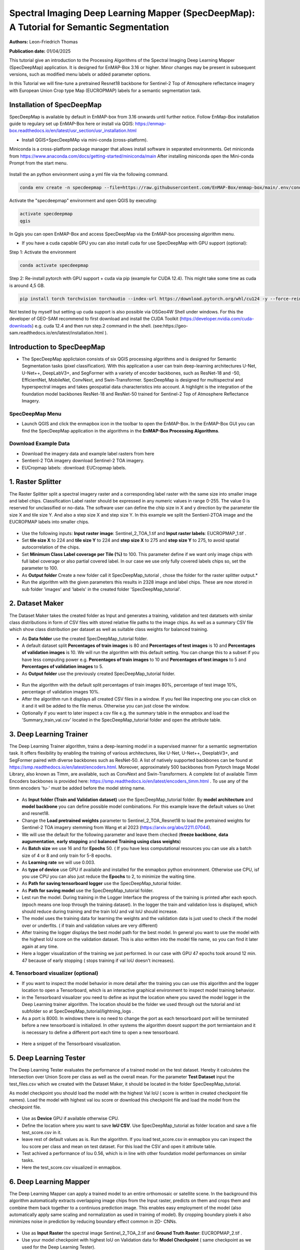 

Spectral Imaging Deep Learning Mapper (SpecDeepMap): A Tutorial for Semantic Segmentation 
#########################################################################################

**Authors:** Leon-Friedrich Thomas

**Publication date:** 01/04/2025

This tutorial give an introduction to the Processing Algorithms of the Spectral Imaging Deep Learning Mapper (SpecDeepMap) application.
It is designed for EnMAP-Box 3.16 or higher. Minor changes may be present in subsequent versions, such as modified menu labels or added parameter options.

In this Tutorial we will fine-tune a pretrained Resnet18 backbone for Sentinel-2 Top of Atmosphere reflectance imagery with European Union Crop type Map (EUCROPMAP) labels for a semantic segmentation task.


Installation of SpecDeepMap
===========================

SpecDeepMap is available by default in EnMAP-box from 3.16 onwards until further notice. Follow EnMap-Box installation guide to regulary set up EnMAP-Box here or install via QGIS:
https://enmap-box.readthedocs.io/en/latest/usr_section/usr_installation.html

* Install QGIS+SpecDeepMAp via mini-conda (cross-platform).

Miniconda is a cross-platform package manager that allows install software in separated environments. Get miniconda from https://www.anaconda.com/docs/getting-started/miniconda/main
After installing miniconda open the Mini-conda Prompt from the start menu.

    .. figure:: img/conda.jpg

Install the an python environment using a yml file via the following command.

.. code-block:: bash

   conda env create -n specdeepmap --file=https://raw.githubusercontent.com/EnMAP-Box/enmap-box/main/.env/conda/specdeepmap.yml -c conda-forge -y

Activate the "specdeepmap" environment and open QGIS by executing:

.. code-block:: bash

   activate specdeepmap
   qgis

In Qgis you can open EnMAP-Box and access SpecDeepMap via the EnMAP-box processing algorithm menu.

* If you have a cuda capable GPU you can also install cuda for use SpecDeepMap with GPU support (optional):

Step 1: Activate the environment

.. code-block:: bash

   conda activate specdeepmap

Step 2: Re-install pytorch with GPU support + cuda via pip (example for CUDA 12.4). This might take some time as cuda is around 4,5 GB.

.. code-block:: bash

   pip install torch torchvision torchaudio --index-url https://download.pytorch.org/whl/cu124 -y --force-reinstall

Not tested by myself but setting up cuda support is also possible via OSGeo4W Shell under windows. For this the developer of GEO-SAM recommend to first download and install the CUDA Toolkit (https://developer.nvidia.com/cuda-downloads) e.g. cuda 12.4 and then run step.2 command in the shell. (see:https://geo-sam.readthedocs.io/en/latest/installation.html ).


Introduction to SpecDeepMap
===========================

* The SpecDeepMap applictaion consists of six QGIS processing algorithms and is designed for Semantic Segmentation tasks (pixel classification). With this application a user can train  deep-learning architectures U-Net, U-Net++, DeepLabV3+, and SegFormer with a variety of encoder backbones, such as ResNet-18 and -50, EfficientNet, MobileNet, ConvNext, and Swin-Transformer. SpecDeepMap is designed for multispectral and hyperspectral images and takes geospatial data characteristics into account. A highlight is the integration of the foundation model backbones ResNet-18 and ResNet-50 trained for Sentinel-2 Top of Atmosphere Reflectance Imagery.

    .. figure:: img/1_SpecDeepMap_Overview.png

SpecDeepMap Menu
****************

* Launch QGIS and click the enmapbox icon in the toolbar to open the EnMAP-Box. In the EnMAP-Box GUI you can find the SpecDeepMap application in the algorithms in the **EnMAP-Box Processing Algorithms**.

Download Example Data
*********************

* Download the imagery data and example label rasters from here
* Sentienl-2 TOA imagery download Sentinel-2 TOA imagery.
* EUCropmap labels: :download: EUCropmap labels.


1. Raster Splitter
==================

The Raster Splitter split a spectral imagery raster and a corresponding label raster with the same size into smaller image and label chips.
Classification Label raster should be expressed in any numeric values in range 0-255. The value 0 is reserved for unclassified or no-data.
The software user can define the chip size in X and y direction by the parameter tile size X and tile size Y. And also a step size X and step size Y.
In this example we split the Sentienl-2TOA image and the EUCROPMAP labels into smaller chips.


.. figure:: img/1_Rastersplitter.jpeg

* Use the following inputs:  **Input raster image**: Sentinel_2_TOA_1.tif and **Input raster labels**: EUCROPMAP_1.tif .

* Set **tile size X** to 224 and **tile size Y** to 224 and **step size X** to 275 and **step size Y** to 275, to avoid spatial autocorrelation of the chips.

* Set **Minimum Class Label coverage per Tile (%)** to 100. This parameter define if we want only image chips with full label coverage or also partial covered label. In our case we use only fully covered labels chips so, set the parameter to 100.

* As **Output folder** Create a new folder call it SpecDeepMap_tutorial , chose the folder for the raster splitter output.*

* Run the algorithm with the given parameters this results in 2328 image and label chips. These are now stored in sub folder 'images' and 'labels' in the created folder 'SpecDeepMap_tutorial'.



2. Dataset Maker
================

The Dataset Maker takes the created folder as Input and generates a training, validation and test datatsets with similar class distributions in form of CSV files with stored relative file paths to the image chips.
As well as a summary CSV file which show class distribution per dataset as well as suitable class weights for balanced training.

* As **Data folder** use the created  SpecDeepMap_tutorial folder.
* A default dataset split **Percentages of train images** is 80 and **Percentages of test images** is 10  and **Percentages of validation images** is 10. We will run the algorithm with this default setting. You can change this to a subset if you have less computing power e.g. **Percentages of train images** to 10 and  **Percentages of test images** to 5  and **Percentages of validation images** to 5.

* As **Output folder** use the previously created SpecDeepMap_tutorial folder.

.. figure:: img/2_Dataset_Maker.jpeg

* Run the algorithm with the default split percentages of train images 80%, percentage of test image 10%, percentage of validation images 10%.

* After the algorithm run it displays all created CSV files in a window. If you feel like inspecting one you can click on it and it will be added to the file menus. Otherwise you can just close the window.
* Optionally if you want to later inspect a csv file e.g. the summary table in the enmapbox and load the 'Summary_train_val.csv' located in the SpecDeepMap_tutorial folder and open the attribute table.

.. figure:: img/2_Dataset_Maker_Output.jpeg



3. Deep Learning Trainer
========================

The Deep Learning Trainer algorithm,  trains a deep-learning model in a supervised manner for a semantic segmentation task. It offers flexibility by enabling the training of various architectures, like U-Net, U-Net++, DeeplabV3+, and SegFormer paired with diverse backbones such as ResNet-50. A list of natively supported backbones can be found at https://smp.readthedocs.io/en/latest/encoders.html. Moreover, approximately 500 backbones from Pytorch Image Model Library, also known as Timm, are available, such as ConvNext and Swin-Transformers. A complete list of available Timm Encoders backbones is provided here: https://smp.readthedocs.io/en/latest/encoders_timm.html . To use any of the timm encoders 'tu-' must be added before the model string name.

.. figure:: img/3_Deep_learning_trainer.jpeg

* As **Input folder (Train and Validation dataset)** use the SpecDeepMap_tutorial folder. By **model architecture** and **model backbone** you can define possible model combinations. For this example leave the default values so Unet and resnet18.
* Change the **Load pretrained weights** parameter to Sentinel_2_TOA_Resnet18 to load the pretrained weights for Sentinel-2 TOA imagery stemming from Wang et al 2023 (https://arxiv.org/abs/2211.07044).
* We will use the default for the following parameter and leave them checked (**freeze backbone**, **data augumentation**, **early stopping** and **balanced Training using class weights**)

* As **Batch size** we use 16 and for **Epochs** 50. ( If you have less computational resources you can use als a batch size of 4 or 8 and only train for 5-8 epochs.
* As **Learning rate** we will use 0.003.
* As **type of device** use GPU if available and installed for the enmapbox python environment. Otherwise use CPU, isf you use CPU you can also just reduce the **Epochs** to 2, to minimize the waiting time.

* As **Path for saving tensorboard logger** use the SpecDeepMap_tutorial folder.
* As **Path for saving model** use the SpecDeepMap_tutorial folder.

* Lest run the model. During training in the Logger Interface the progress of the training is printed after each epoch. (epoch means one loop through the training dataset). In the logger the train and validation loss is displayed, which should reduce during training and the train IoU and val IoU should increase.
* The model uses the training data for learning the weights and the validation data is just used to check if the model over or underfits. ( if train and validation values are very different)

* After training the logger displays the best model path for the best model. In general you want to use the model with the highest IoU score on the validation dataset. This is also written into the model file name, so you can find it later again at any time.
* Here a logger visualization of the training we just performed. In our case with GPU 47 epochs took around 12 min. 47 because of early stopping ( stops training if val IoU doesn't increases).

.. figure:: img/3_Deep_learning_trainer_output.jpeg


4. Tensorboard visualizer (optional)
************************************

* If you want to inspect the model behavior in more detail after the training you can use this algorithm and the logger location to open a Tensorboard, which is an interactive graphical environment to inspect model training behavior.
* in the Tensorboard visualizer you need to define as input the location where you saved the model logger in the Deep Learning trainer algorithm. The location should be the folder we used through out the tutorial and ist subfolder so at SpecDeepMap_tutorial/lightning_logs .
* As a port is 8000. In windows there is no need to change the port as each tensorboard port will be terminated before a new tensorboard is initialized. In other systems the algorithm doesnt support the port termiantaion and it is  necessary to define a different port each time to open a new tensorboard.

.. figure:: img/4_Tensorboard_visualizer.jpeg

* Here a snippet of the Tensorboard visualization.

.. figure:: img/4_Tensorboard_visualizer_output.jpeg

5. Deep Learning Tester
=======================

The Deep Learning Tester evaluates the performance of a trained model on the test dataset. Hereby it calculates the Intersection over Union Score per class as well as the overall mean.
For the parameter **Test Dataset** input the test_files.csv which we created with the Dataset Maker, it should be located in the folder SpecDeepMap_tutorial.

As model checkpoint you should load the model with the highest Val IoU ( score is written in created checkpoint file names).
Load the model with highest val iou score or download this checkpoint file and load the model from the checkpoint file.


.. figure:: img/5_Deep_learning_tester.jpeg

* Use as **Device** GPU if available otherwise CPU.

* Define the location where you want to save **IoU CSV**. Use SpecDeepMap_tutorial as folder location and save a file test_score.csv in it.

* leave rest of default values as is. Run the algorithm. If you load test_score.csv in enmapbox you can inspect the Iou score per class and mean on test dataset. For this load the CSV and open it attribute table.

* Test achived a performance of Iou 0.56, which is in line with other foundation model performances on similar tasks.

* Here the test_score.csv visualized in enmapbox.

.. figure::  img/5_Deep_learning_tester_output.jpeg


6. Deep Learning Mapper
============================

The Deep Learning Mapper can apply a trained model to an entire orthomosaic or satellite scene. In the background this algorithm automatically extracts overlapping image chips from the Input raster, predicts on them and crops them and combine them back together to a continiuos prediction image.
This enables easy employment of the model (also automatically apply same scaling and normalization as used in training of model). By cropping boundary pixels it also minimizes noise in prediction by reducing boundary effect common in 2D- CNNs.


.. figure::  img/6_Deep_learning_mapper.jpeg

* Use as **Input Raster** the spectral image Sentinel_2_TOA_2.tif and **Ground Truth Raster**: EUCROPMAP_2.tif .

* Use your model checkpoint with highest IoU on Validation data for **Model Checkpoint** ( same checkpoint as we used for the Deep Learning Tester).
* Otherwise use the downloaded checkpoint.

* For the **Minimum overlap of tiles in Percentage** use 20.

* Use ** Device** GPU if available otherwise CPU.

* For **Prediction as Raster** define the output: EU_CROPMAP_2_prediction.tif in the SpecDeepMap_tutorial folder.
* For **IoU CSV** define output: EU_CROPMAP_2_score.csv in the SpecDeepMap_tutorial folder.
* Run the algorithm. you can open the predicted Raster and CSV in the Enmap-box to inspect the prediction visualy and the IoU score per class.
* Mean IoU is 0.71 great!


.. figure::  img/6_Deep_learning_mapper_output.jpeg



* Now you have absolved the Tutorial!




.. Substitutions definitions - AVOID EDITING PAST THIS LINE
   This will be automatically updated by the find_set_subst.py script.
   If you need to create a new substitution manually,
   please add it also to the substitutions.txt file in the
   source folder.

.. |enmapbox| image:: /img/icons/enmapbox.png
   :width: 28px
.. |mActionDeleteSelected| image:: /img/icons/mActionDeleteSelected.svg
   :width: 28px
.. |mActionDeselectAll| image:: /img/icons/mActionDeselectAll.svg
   :width: 28px
.. |mActionInvertSelection| image:: /img/icons/mActionInvertSelection.svg
   :width: 28px
.. |mActionNewAttribute| image:: /img/icons/mActionNewAttribute.svg
   :width: 28px
.. |mActionSaveAllEdits| image:: /img/icons/mActionSaveAllEdits.svg
   :width: 28px
.. |mActionSaveEdits| image:: /img/icons/mActionSaveEdits.svg
   :width: 28px
.. |mActionSelectAll| image:: /img/icons/mActionSelectAll.svg
   :width: 28px
.. |mActionToggleEditing| image:: /img/icons/mActionToggleEditing.svg
   :width: 28px
.. |mSourceFields| image:: /img/icons/mSourceFields.svg
   :width: 28px
.. |plus_green_icon| image:: /img/icons/plus_green_icon.svg
   :width: 28px
.. |profile| image:: /img/icons/profile.svg
   :width: 28px
.. |profile_add_auto| image:: /img/icons/profile_add_auto.svg
   :width: 28px
.. |select_location| image:: /img/icons/select_location.svg
   :width: 28px
.. |speclib_add| image:: /img/icons/speclib_add.svg
   :width: 28px
.. |speclib_save| image:: /img/icons/speclib_save.svg
   :width: 28px
.. |viewlist_spectrumdock| image:: /img/icons/viewlist_spectrumdock.svg
   :width: 28px
